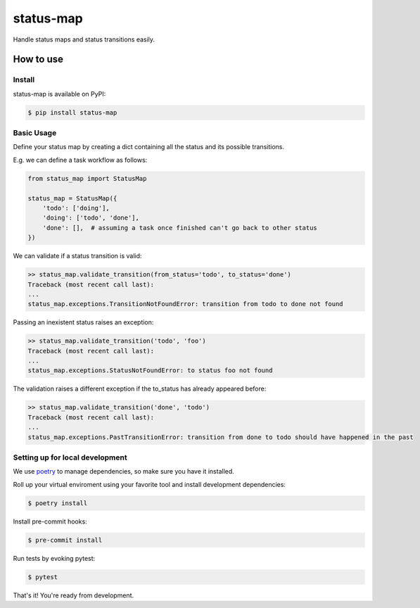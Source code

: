 status-map
~~~~~~~~~~

|version-badge| |pyversion-badge| |license-badge| |CI-badge| |cov-badge|

Handle status maps and status transitions easily.


How to use
==========

Install
-------

status-map is available on PyPI:

.. code-block:: bash

    $ pip install status-map


Basic Usage
-----------

Define your status map by creating a dict containing all the status and its possible transitions.

E.g. we can define a task workflow as follows:

.. code-block:: python

    from status_map import StatusMap

    status_map = StatusMap({
        'todo': ['doing'],
        'doing': ['todo', 'done'],
        'done': [],  # assuming a task once finished can't go back to other status
    })


We can validate if a status transition is valid:

.. code-block:: python

    >> status_map.validate_transition(from_status='todo', to_status='done')
    Traceback (most recent call last):
    ...
    status_map.exceptions.TransitionNotFoundError: transition from todo to done not found


Passing an inexistent status raises an exception:

.. code-block:: python

    >> status_map.validate_transition('todo', 'foo')
    Traceback (most recent call last):
    ...
    status_map.exceptions.StatusNotFoundError: to status foo not found


The validation raises a different exception if the to_status has already appeared before:

.. code-block:: python

    >> status_map.validate_transition('done', 'todo')
    Traceback (most recent call last):
    ...
    status_map.exceptions.PastTransitionError: transition from done to todo should have happened in the past


Setting up for local development
--------------------------------

We use poetry_ to manage dependencies, so make sure you have it installed.

Roll up your virtual enviroment using your favorite tool and install development dependencies:

.. code-block:: bash

    $ poetry install

Install pre-commit hooks:

.. code-block:: bash

    $ pre-commit install


Run tests by evoking pytest:

.. code-block:: bash

    $ pytest

That's it! You're ready from development.


.. _poetry: https://github.com/sdispater/poetry

.. |version-badge| image:: https://badge.fury.io/py/status-map.svg
    :target: https://pypi.org/project/status-map/

.. |pyversion-badge| image:: https://img.shields.io/badge/python-3.6,3.7,3.8,3.9,3.10-blue.svg
    :target: https://github.com/lamenezes/status-map

.. |license-badge| image:: https://img.shields.io/github/license/lamenezes/status-map.svg
    :target: https://github.com/lamenezes/status-map/blob/master/LICENSE

.. |CI-badge| image:: https://circleci.com/gh/lamenezes/status-map.svg?style=shield
    :target: https://circleci.com/gh/lamenezes/status-map

.. |cov-badge| image:: https://codecov.io/gh/lamenezes/status-map/branch/master/graph/badge.svg
  :target: https://codecov.io/gh/lamenezes/status-map
